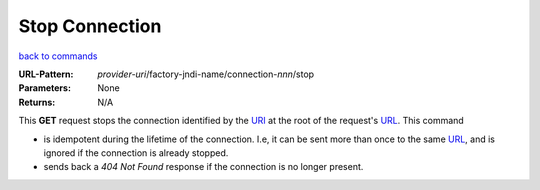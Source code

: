 ===============
Stop Connection
===============

`back to commands`_

:URL-Pattern: *provider-uri*/factory-jndi-name/connection-*nnn*/stop

:Parameters: None

:Returns: N/A

This **GET** request stops the connection identified by the URI_ at the
root of the request's URL_.  This command

* is idempotent during the lifetime of the connection.  I.e, it can be
  sent more than once to the same URL_, and is ignored if the connection
  is already stopped.

* sends back a *404 Not Found* response if the connection is no longer present.

.. _URL: http://en.wikipedia.org/wiki/URL

.. _URI: http://en.wikipedia.org/wiki/Uniform_Resource_Identifier

.. _back to commands: ./command-list.html

.. Copyright (C) 2006 Tim Emiola